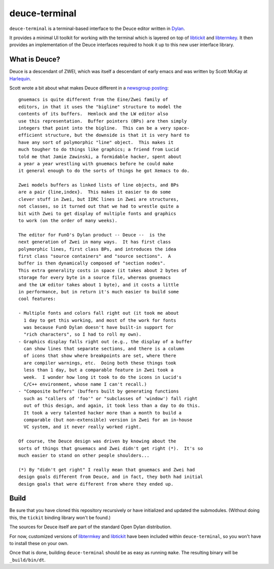 deuce-terminal
==============

``deuce-terminal`` is a terminal-based interface to the Deuce editor
written in `Dylan`_.

It provides a minimal UI toolkit for working with the terminal which
is layered on top of `libtickit`_ and `libtermkey`_. It then provides
an implementation of the Deuce interfaces required to hook it up to
this new user interface library.

What is Deuce?
--------------

Deuce is a descendant of ZWEI, which was itself a descendant of early
emacs and was written by Scott McKay at `Harlequin`_.

Scott wrote a bit about what makes Deuce different in a `newsgroup
posting`_::

    gnuemacs is quite different from the Eine/Zwei family of
    editors, in that it uses the "bigline" structure to model the
    contents of its buffers.  Hemlock and the LW editor also
    use this representation.  Buffer pointers (BPs) are then simply
    integers that point into the bigline.  This can be a very space-
    efficient structure, but the downside is that it is very hard to
    have any sort of polymorphic "line" object.  This makes it
    much tougher to do things like graphics; a friend from Lucid
    told me that Jamie Zawinski, a formidable hacker, spent about
    a year a year wrestling with gnuemacs before he could make
    it general enough to do the sorts of things he got Xemacs to do.

    Zwei models buffers as linked lists of line objects, and BPs
    are a pair {line,index}.  This makes it easier to do some
    clever stuff in Zwei, but IIRC lines in Zwei are structures,
    not classes, so it turned out that we had to wrestle quite a
    bit with Zwei to get display of multiple fonts and graphics
    to work (on the order of many weeks).

    The editor for FunO's Dylan product -- Deuce --  is the
    next generation of Zwei in many ways.  It has first class
    polymorphic lines, first class BPs, and introduces the idea
    first class "source containers" and "source sections".  A
    buffer is then dynamically composed of "section nodes".
    This extra generality costs in space (it takes about 2 bytes of
    storage for every byte in a source file, whereas gnuemacs
    and the LW editor takes about 1 byte), and it costs a little
    in performance, but in return it's much easier to build some
    cool features:

    - Multiple fonts and colors fall right out (it took me about
      1 day to get this working, and most of the work for fonts
      was because FunO Dylan doesn't have built-in support for
      "rich characters", so I had to roll my own).
    - Graphics display falls right out (e.g., the display of a buffer
      can show lines that separate sections, and there is a column
      of icons that show where breakpoints are set, where there
      are compiler warnings, etc.  Doing both these things took
      less than 1 day, but a comparable feature in Zwei took a
      week.  I wonder how long it took to do the icons in Lucid's
      C/C++ environment, whose name I can't recall.)
    - "Composite buffers" (buffers built by generating functions
      such as "callers of 'foo'" or "subclasses of 'window') fall right
      out of this design, and again, it took less than a day to do this.
      It took a very talented hacker more than a month to build a
      comparable (but non-extensible) version in Zwei for an in-house
      VC system, and it never really worked right.

    Of course, the Deuce design was driven by knowing about the
    sorts of things that gnuemacs and Zwei didn't get right (*).  It's so
    much easier to stand on other people shoulders...

    (*) By "didn't get right" I really mean that gnuemacs and Zwei had
    design goals different from Deuce, and in fact, they both had initial
    design goals that were different from where they ended up.

Build
-----

Be sure that you have cloned this repository recursively or have
initialized and updated the submodules. (Without doing this, the
``tickit`` binding library won't be found.)

The sources for Deuce itself are part of the standard Open Dylan
distribution.

For now, customized versions of `libtermkey`_ and `libtickit`_ have
been included within ``deuce-terminal``, so you won't have to install
these on your own.

Once that is done, building ``deuce-terminal`` should be as easy
as running ``make``. The resulting binary will be ``_build/bin/dt``.

.. _Dylan: http://opendylan.org/
.. _libtickit: http://www.leonerd.org.uk/code/libtickit/
.. _libtermkey: http://www.leonerd.org.uk/code/libtermkey/
.. _Harlequin: http://en.wikipedia.org/wiki/Harlequin_(software_company)
.. _newsgroup posting: https://groups.google.com/forum/#!msg/comp.lang.dylan/3uuUb3Z9pAc/6NbE9gYpeAIJ
